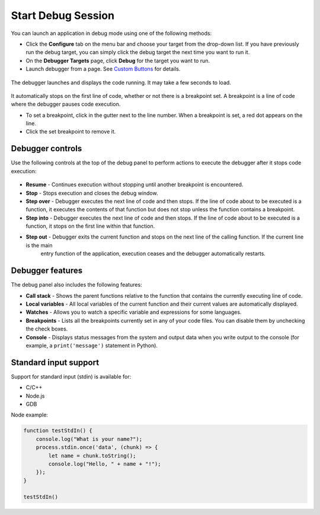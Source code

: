 .. _start-debug:

Start Debug Session
===================

You can launch an application in debug mode using one of the following
methods:

- Click the **Configure** tab on the menu bar and choose your target from the drop-down list. If you have previously run the debug target, you can simply click the debug target the next time you want to run it.
- On the **Debugger Targets** page, click **Debug** for the target you want to run.
- Launch debugger from a page. See `Custom Buttons </courses/authoring/#custom-buttons>`__ for details.

.. figure:: /img/debug-launch.png
   :alt: Launch Debugger

The debugger launches and displays the code running. It may take a few seconds to load.

.. figure:: /img/debug-started.png
   :alt: Debugger Started

It automatically stops on the first line of code, whether or not there is a breakpoint set. A breakpoint is a line of code where the debugger pauses code execution.

- To set a breakpoint, click in the gutter next to the line number. When a breakpoint is set, a red dot appears on the line.
- Click the set breakpoint to remove it.

Debugger controls
-----------------

Use the following controls at the top of the debug panel to perform actions to execute the debugger after it stops code execution:

.. figure:: /img/debug-buttons.png
   :alt: Debug Control Buttons

- **Resume** - Continues execution without stopping until another breakpoint is encountered.
- **Stop** - Stops execution and closes the debug window.
- **Step over** - Debugger executes the next line of code and then stops. If the line of code about to be executed is a function, it executes the contents of that function but does not stop unless the function contains a breakpoint.
- **Step into** - Debugger executes the next line of code and then stops. If the line of code about to be executed is a function, it stops on the first line within that function.
- **Step out** - Debugger exits the current function and stops on the next line of the calling function. If the current line is the main
   entry function of the application, execution ceases and the debugger automatically restarts.

Debugger features
-----------------

The debug panel also includes the following features:

- **Call stack** - Shows the parent functions relative to the function that contains the currently executing line of code.
- **Local variables** - All local variables of the current function and their current values are automatically displayed.
- **Watches** - Allows you to watch a specific variable and expressions for some languages.
- **Breakpoints** - Lists all the breakpoints currently set in any of your code files. You can disable them by unchecking the check boxes.
- **Console** - Displays status messages from the system and output data when you write output to the console (for example, a ``print('message')`` statement in Python).

Standard input support
----------------------

Support for standard input (stdin) is available for:

-  C/C++
-  Node.js
-  GDB

Node example:

.. code:: javascript

    function testStdIn() {
        console.log("What is your name?");
        process.stdin.once('data', (chunk) => {
            let name = chunk.toString();
            console.log("Hello, " + name + "!");
        });
    }

    testStdIn()